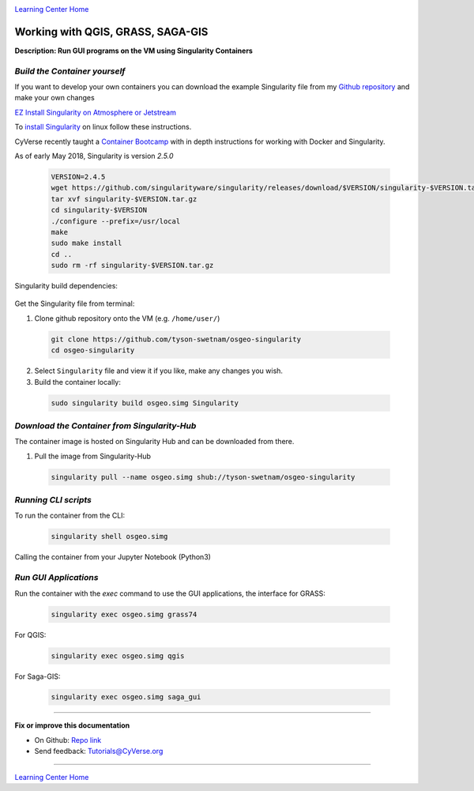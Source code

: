 |CyVerse logo|_

|Home_Icon|_
`Learning Center Home <http://learning.cyverse.org/>`_


Working with QGIS, GRASS, SAGA-GIS
----------------------------------

**Description: Run GUI programs on the VM using Singularity Containers**

..
	#### Comment: short text description goes here ####

*Build the Container yourself*
~~~~~~~~~~~~~~~~~~~~~~~~~~~~~~

If you want to develop your own containers you can download the example Singularity file from my `Github repository <https://github.com/tyson-swetnam/osgeo-singularity>`_ and make your own changes

.. 	#### Comment: Step title should be descriptive (i.e. Cleaning Read data) ###

`EZ Install Singularity on Atmosphere or Jetstream <https://cyverse-ez-quickstart.readthedocs-hosted.com/en/latest/>`_

To `install Singularity <https://singularity.lbl.gov/install-linux>`_ on linux follow these instructions.

CyVerse recently taught a `Container Bootcamp <https://cyverse-container-camp-workshop-2018.readthedocs-hosted.com/en/latest/index.html>`_ with in depth instructions for working with Docker and Singularity.

As of early May 2018, Singularity is version `2.5.0` 

  .. code-block :: bash
  
    VERSION=2.4.5
    wget https://github.com/singularityware/singularity/releases/download/$VERSION/singularity-$VERSION.tar.gz
    tar xvf singularity-$VERSION.tar.gz
    cd singularity-$VERSION
    ./configure --prefix=/usr/local
    make
    sudo make install
    cd ..
    sudo rm -rf singularity-$VERSION.tar.gz

Singularity build dependencies:

	.. code-block :: bash
		sudo apt-get install debootstrap

Get the Singularity file from terminal:

1. Clone github repository onto the VM (e.g. ``/home/user/``)

  .. code-block :: bash
    
    git clone https://github.com/tyson-swetnam/osgeo-singularity
    cd osgeo-singularity

2. Select ``Singularity`` file and view it if you like, make any changes you wish.

3. Build the container locally:

  .. code-block :: bash
  
      sudo singularity build osgeo.simg Singularity

*Download the Container from Singularity-Hub*
~~~~~~~~~~~~~~~~~~~~~~~~~~~~~~~~~~~~~~~~~~~~~~

The container image is hosted on Singularity Hub and can be downloaded from there.

1. Pull the image from Singularity-Hub

  .. code-block :: bash
  
    singularity pull --name osgeo.simg shub://tyson-swetnam/osgeo-singularity

*Running CLI scripts*
~~~~~~~~~~~~~~~~~~~~~

To run the container from the CLI:

  .. code-block :: bash
  
      singularity shell osgeo.simg

Calling the container from your Jupyter Notebook (Python3)

  .. code-block :: bash


*Run GUI Applications*
~~~~~~~~~~~~~~~~~~~~~~

Run the container with the `exec` command to use the GUI applications, the interface for GRASS:

  .. code-block :: bash
  
    singularity exec osgeo.simg grass74


For QGIS:

  .. code-block :: bash

    singularity exec osgeo.simg qgis


For Saga-GIS:

  .. code-block :: bash
    
    singularity exec osgeo.simg saga_gui

.. note: 

  You must use the Atmosphere Web Shell or an `ssh` terminal to access the container GUI applications; else you must set the Display variables from the Jupyter Notebook

----

**Fix or improve this documentation**

- On Github: `Repo link <https://github.com/CyVerse-learning-materials/neon_data_science>`_
- Send feedback: `Tutorials@CyVerse.org <Tutorials@CyVerse.org>`_

----

|Home_Icon|_
`Learning Center Home <http://learning.cyverse.org/>`_

.. |CyVerse logo| image:: ./img/cyverse_rgb.png
    :width: 500
    :height: 100
.. _CyVerse logo: http://learning.cyverse.org/
.. |Home_Icon| image:: ./img/homeicon.png
    :width: 25
    :height: 25
.. _Home_Icon: http://learning.cyverse.org/
